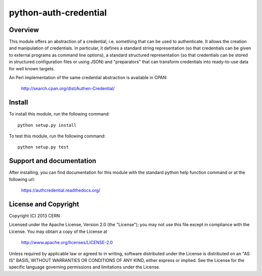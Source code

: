 ======================
python-auth-credential
======================

.. image:: https://secure.travis-ci.org/cern-mig/python-auth-credential.png?branch=master

Overview
========

This module offers an abstraction of a credential, i.e. something that
can be used to authenticate. It allows the creation and manipulation of
credentials. In particular, it defines a standard string representation
(so that credentials can be given to external programs as command line
options), a standard structured representation (so that credentials can
be stored in structured configuration files or using JSON) and
"preparators" that can transform credentials into ready-to-use data for
well known targets.

An Perl implementation of the same credential abstraction is available
in CPAN:

    http://search.cpan.org/dist/Authen-Credential/

Install
=======

To install this module, run the following command::

    python setup.py install

To test this module, run the following command::

    python setup.py test

Support and documentation
=========================

After installing, you can find documentation for this module with the
standard python help function command or at the following url:

    https://authcredential.readthedocs.org/

License and Copyright
=====================

Copyright (C) 2013 CERN

Licensed under the Apache License, Version 2.0 (the "License"); 
you may not use this file except in compliance with the License. 
You may obtain a copy of the License at 

    http://www.apache.org/licenses/LICENSE-2.0 

Unless required by applicable law or agreed to in writing, software 
distributed under the License is distributed on an "AS IS" BASIS, 
WITHOUT WARRANTIES OR CONDITIONS OF ANY KIND, 
either express or implied. 
See the License for the specific language governing permissions and 
limitations under the License.
